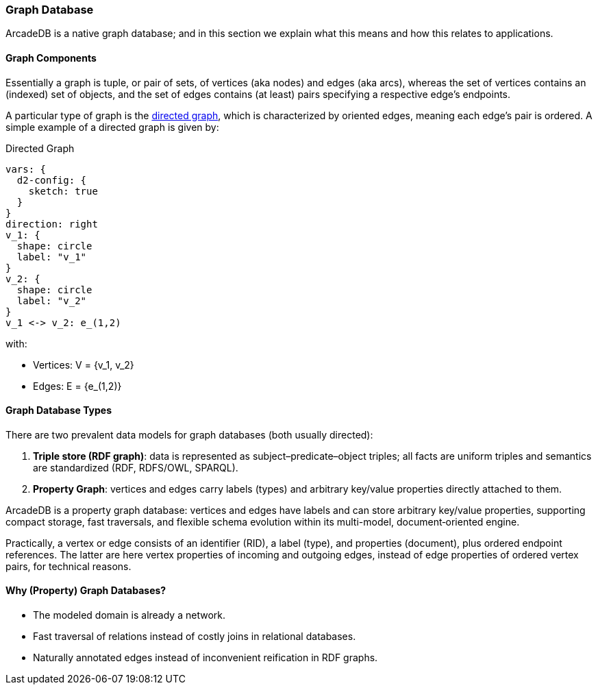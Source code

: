 [[graph-database]]
=== Graph Database

ArcadeDB is a native graph database;
and in this section we explain what this means and how this relates to applications.

[discrete]
==== Graph Components 

Essentially a graph is tuple, or pair of sets, of vertices (aka nodes) and edges (aka arcs),
whereas the set of vertices contains an (indexed) set of objects,
and the set of edges contains (at least) pairs specifying a respective edge's endpoints.

A particular type of graph is the https://en.wikipedia.org/wiki/Directed_graph[directed graph],
which is characterized by oriented edges, meaning each edge's pair is ordered.
A simple example of a directed graph is given by:

.Directed Graph
[d2,directed-graph]
....
vars: {
  d2-config: {
    sketch: true
  }
}
direction: right
v_1: {
  shape: circle
  label: "v_1"
}
v_2: {
  shape: circle
  label: "v_2"
}
v_1 <-> v_2: e_(1,2)
....

with:

- Vertices: V = {v_1, v_2}
- Edges: E = {e_(1,2)}

[discrete]
==== Graph Database Types

There are two prevalent data models for graph databases (both usually directed):

1. **Triple store (RDF graph)**: data is represented as subject–predicate–object triples; all facts are uniform triples and semantics are standardized (RDF, RDFS/OWL, SPARQL).
2. **Property Graph**: vertices and edges carry labels (types) and arbitrary key/value properties directly attached to them.

ArcadeDB is a property graph database: vertices and edges have labels and can store arbitrary key/value properties, supporting compact storage, fast traversals, and flexible schema evolution within its multi-model, document‑oriented engine.

Practically, a vertex or edge consists of an identifier (RID), a label (type), and properties (document), plus ordered endpoint references. The latter are here vertex properties of incoming and outgoing edges, instead of edge properties of ordered vertex pairs, for technical reasons.

[discrete]
==== Why (Property) Graph Databases?

- The modeled domain is already a network.
- Fast traversal of relations instead of costly joins in relational databases.
- Naturally annotated edges instead of inconvenient reification in RDF graphs.
